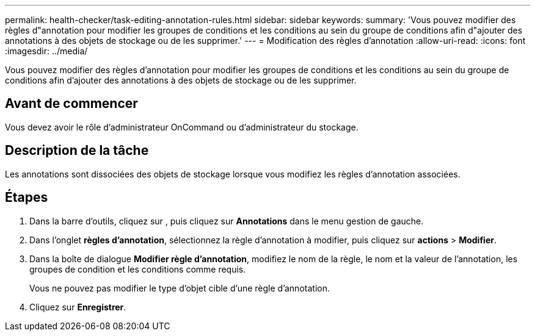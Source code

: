 ---
permalink: health-checker/task-editing-annotation-rules.html 
sidebar: sidebar 
keywords:  
summary: 'Vous pouvez modifier des règles d"annotation pour modifier les groupes de conditions et les conditions au sein du groupe de conditions afin d"ajouter des annotations à des objets de stockage ou de les supprimer.' 
---
= Modification des règles d'annotation
:allow-uri-read: 
:icons: font
:imagesdir: ../media/


[role="lead"]
Vous pouvez modifier des règles d'annotation pour modifier les groupes de conditions et les conditions au sein du groupe de conditions afin d'ajouter des annotations à des objets de stockage ou de les supprimer.



== Avant de commencer

Vous devez avoir le rôle d'administrateur OnCommand ou d'administrateur du stockage.



== Description de la tâche

Les annotations sont dissociées des objets de stockage lorsque vous modifiez les règles d'annotation associées.



== Étapes

. Dans la barre d'outils, cliquez sur *image:../media/clusterpage-settings-icon.gif[""]*, puis cliquez sur *Annotations* dans le menu gestion de gauche.
. Dans l'onglet *règles d'annotation*, sélectionnez la règle d'annotation à modifier, puis cliquez sur *actions* > *Modifier*.
. Dans la boîte de dialogue *Modifier règle d'annotation*, modifiez le nom de la règle, le nom et la valeur de l'annotation, les groupes de condition et les conditions comme requis.
+
Vous ne pouvez pas modifier le type d'objet cible d'une règle d'annotation.

. Cliquez sur *Enregistrer*.

